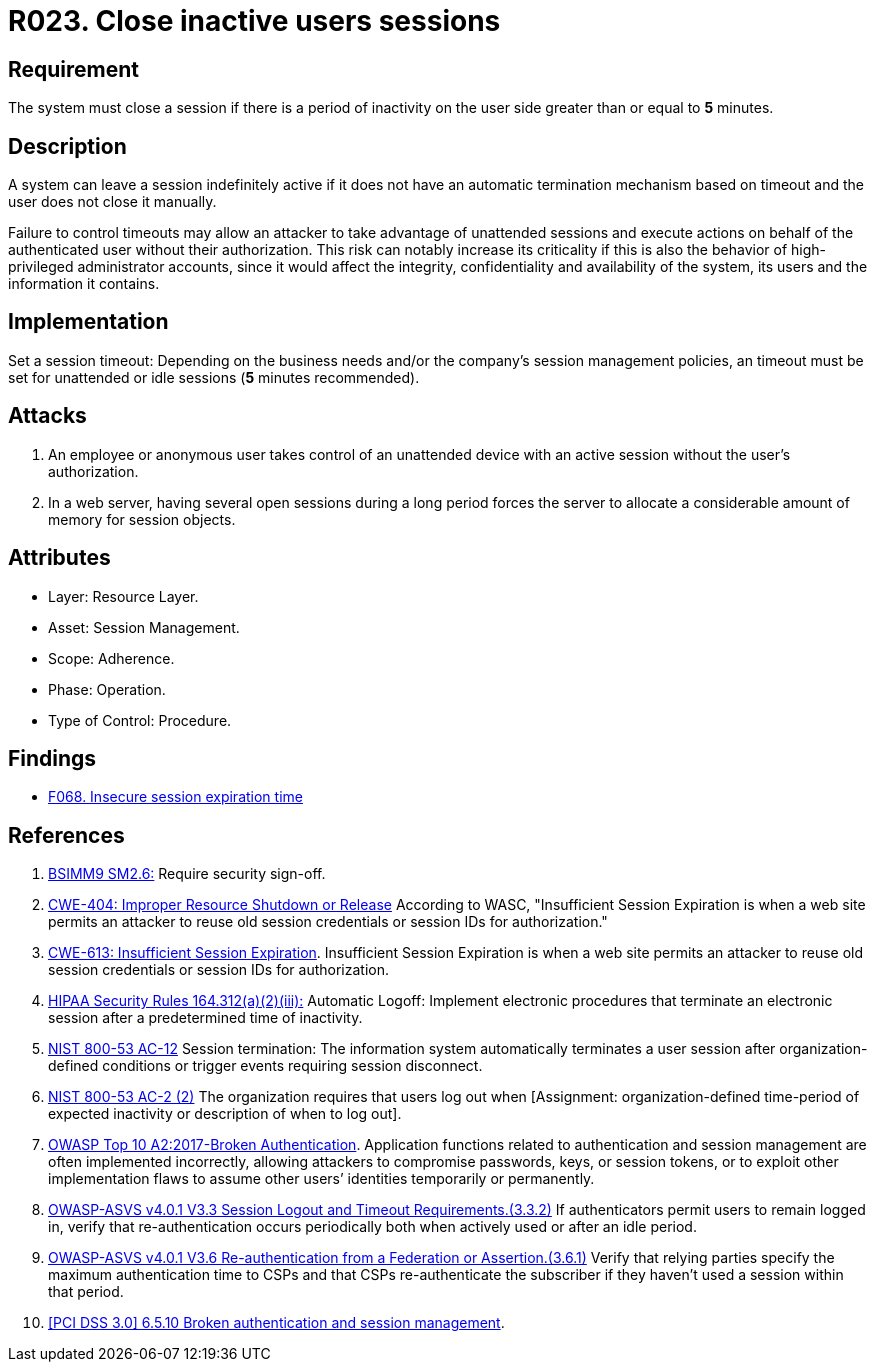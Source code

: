 :slug: rules/023/
:category: session
:description: This requirement establishes the importance of closing inactive user sessions after a certain period of inactivity to avoid security breaches.
:keywords: Session, Inactive, Close, ASVS, CWE, NIST, Breaches, Rules, Ethical Hacking, Pentesting
:rules: yes

= R023. Close inactive users sessions

== Requirement

The system must close a session if there is a period of inactivity
on the user side greater than or equal to *5* minutes.

== Description

A system can leave a session indefinitely active if it does not have an
automatic termination mechanism based on timeout and the user does not close it
manually.

Failure to control timeouts may allow an attacker
to take advantage of unattended sessions and execute actions
on behalf of the authenticated user without their authorization.
This risk can notably increase its criticality if this is also the behavior of
high-privileged administrator accounts,
since it would affect the integrity, confidentiality and availability of the
system, its users and the information it contains.

== Implementation

Set a session timeout: Depending on the business needs and/or the
company's session management policies,
an timeout must be set for unattended or idle sessions
(*5* minutes recommended).

== Attacks

. An employee or anonymous user takes control of an unattended device with an
active session without the user's authorization.

. In a web server, having several open sessions during a long period
forces the server to allocate a considerable amount of memory for session
objects.

== Attributes

* Layer: Resource Layer.

* Asset: Session Management.

* Scope: Adherence.

* Phase: Operation.

* Type of Control: Procedure.

== Findings

* [inner]#link:/web/findings/068/[F068. Insecure session expiration time]#

== References

. [[r1]] link:https://www.bsimm.com/framework/governance/software-security-metrics-strategy.html[BSIMM9 SM2.6:]
Require security sign-off.

. [[r2]] link:https://cwe.mitre.org/data/definitions/613.html[CWE-404: Improper Resource Shutdown or Release]
According to WASC, "Insufficient Session Expiration is when a web site permits
an attacker to reuse old session credentials or session IDs for authorization."

. [[r3]] link:https://cwe.mitre.org/data/definitions/613.html[CWE-613: Insufficient Session Expiration].
Insufficient Session Expiration is when a web site permits
an attacker to reuse old session credentials or session IDs for authorization.

. [[r4]] link:https://www.law.cornell.edu/cfr/text/45/164.312[HIPAA Security Rules 164.312(a)(2)(iii):]
Automatic Logoff: Implement electronic procedures
that terminate an electronic session after a predetermined time of inactivity.

. [[r5]] link:https://nvd.nist.gov/800-53/Rev4/control/AC-12[NIST 800-53 AC-12]
Session termination: The information system automatically terminates
a user session after organization-defined conditions
or trigger events requiring session disconnect.

. [[r6]] link:https://nvd.nist.gov/800-53/Rev4/control/AC-2[NIST 800-53 AC-2 (2)]
The organization requires that users log out when
[Assignment: organization-defined time-period of expected inactivity
or description of when to log out].

. [[r7]] link:https://owasp.org/www-project-top-ten/OWASP_Top_Ten_2017/Top_10-2017_A2-Broken_Authentication[OWASP Top 10 A2:2017-Broken Authentication].
Application functions related to authentication and session management are
often implemented incorrectly,
allowing attackers to compromise passwords, keys, or session tokens,
or to exploit other implementation flaws to assume other users’ identities
temporarily or permanently.

. [[r8]] link:https://owasp.org/www-project-application-security-verification-standard/[OWASP-ASVS v4.0.1
V3.3 Session Logout and Timeout Requirements.(3.3.2)]
If authenticators permit users to remain logged in,
verify that re-authentication occurs periodically both when actively used or
after an idle period.

. [[r9]] link:https://owasp.org/www-project-application-security-verification-standard/[OWASP-ASVS v4.0.1
V3.6 Re-authentication from a Federation or Assertion.(3.6.1)]
Verify that relying parties specify the maximum authentication time to CSPs and
that CSPs re-authenticate the subscriber if they haven't used a session within
that period.

. [[r10]] link:https://pcinetwork.org/forum/index.php?threads/pci-dss-3-0-6-5-10-broken-authentication-and-session-management.667/[[PCI DSS 3.0\] 6.5.10 Broken authentication and session management].
